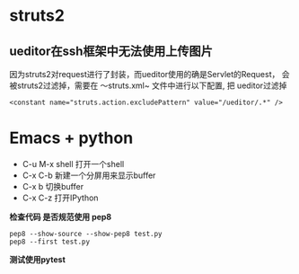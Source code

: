 * struts2
** ueditor在ssh框架中无法使用上传图片
   因为struts2对request进行了封装，而ueditor使用的确是Servlet的Request，
   会被struts2过滤掉，需要在 ～struts.xml~ 文件中进行以下配置, 把
   ueditor过滤掉
   #+BEGIN_SRC 
  	<constant name="struts.action.excludePattern" value="/ueditor/.*" />
   #+END_SRC


* Emacs + python 
  
  - C-u M-x shell 打开一个shell
  - C-x C-b 新建一个分屏用来显示buffer
  - C-x b 切换buffer
  - C-x C-z 打开IPython

  *检查代码 是否规范使用 pep8*
  #+BEGIN_SRC 
  pep8 --show-source --show-pep8 test.py
  pep8 --first test.py
  #+END_SRC
  
  *测试使用pytest*


  
